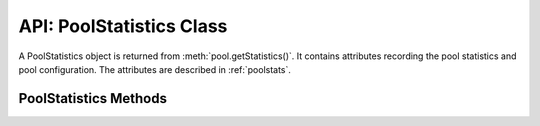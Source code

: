 .. _poolstatisticsclass:

*************************
API: PoolStatistics Class
*************************

A PoolStatistics object is returned from :meth:`pool.getStatistics()`.
It contains attributes recording the pool statistics and pool configuration.
The attributes are described in :ref:`poolstats`.

.. versionadded:: 5.3

.. _poolstatisticsmethods:

PoolStatistics Methods
======================

.. method:: poolstatistics.logStatistics()

    .. versionadded:: 5.3

    .. code-block:: javascript

        logStatistics();

    This synchronous function prints the pool statistics similar to
    :meth:`pool.logStatistics()`.

